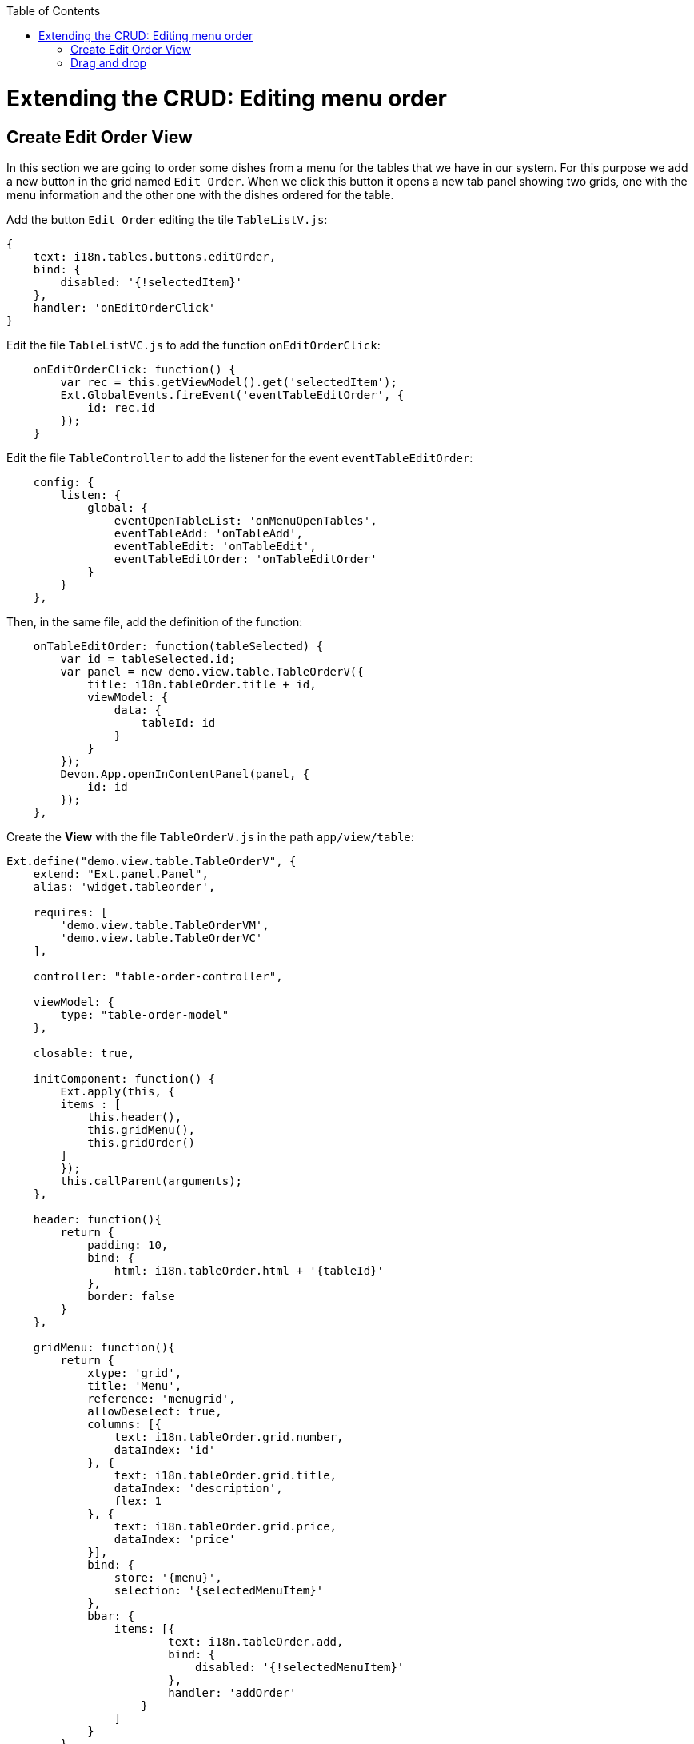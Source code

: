 :toc: macro
toc::[]

# Extending the CRUD: Editing menu order

## Create Edit Order View

In this section we are going to order some dishes from a menu for the tables that we have in our system.   For this purpose we add a new button in the grid named `Edit Order`.   When we click this button it opens a new tab panel showing two grids, one with the menu information and the other one with the dishes ordered for the table.

Add the button `Edit Order` editing the tile `TableListV.js`:

[source,javascript]
----
{
    text: i18n.tables.buttons.editOrder,
    bind: {
        disabled: '{!selectedItem}'
    },
    handler: 'onEditOrderClick'
}
----

Edit the file `TableListVC.js` to add the function `onEditOrderClick`:

[source,javascript]
----
    onEditOrderClick: function() {
        var rec = this.getViewModel().get('selectedItem');
        Ext.GlobalEvents.fireEvent('eventTableEditOrder', {
            id: rec.id
        });
    }
----

Edit the file `TableController` to add the listener for the event `eventTableEditOrder`:

[source,javascript]
----
    config: {
        listen: {
            global: {
                eventOpenTableList: 'onMenuOpenTables',
                eventTableAdd: 'onTableAdd',
                eventTableEdit: 'onTableEdit',
                eventTableEditOrder: 'onTableEditOrder'
            }
        }
    },
----

Then, in the same file, add the definition of the function:

[source,javascript]
----
    onTableEditOrder: function(tableSelected) {
        var id = tableSelected.id;
        var panel = new demo.view.table.TableOrderV({
            title: i18n.tableOrder.title + id,
            viewModel: {
                data: {
                    tableId: id
                }
            }
        });
        Devon.App.openInContentPanel(panel, {
            id: id
        });
    },
----

Create the **View** with the file `TableOrderV.js` in the path `app/view/table`:

[source,javascript]
----
Ext.define("demo.view.table.TableOrderV", {
    extend: "Ext.panel.Panel",
    alias: 'widget.tableorder',

    requires: [
        'demo.view.table.TableOrderVM',
        'demo.view.table.TableOrderVC'
    ],

    controller: "table-order-controller",

    viewModel: {
        type: "table-order-model"
    },

    closable: true,
    
    initComponent: function() {
        Ext.apply(this, {
        items : [
            this.header(),
            this.gridMenu(),
            this.gridOrder()
        ]
        });
        this.callParent(arguments);
    },
    
    header: function(){
        return {
            padding: 10,
            bind: {
                html: i18n.tableOrder.html + '{tableId}'
            },
            border: false
        }
    },
    
    gridMenu: function(){
        return {
            xtype: 'grid',
            title: 'Menu',
            reference: 'menugrid',
            allowDeselect: true,
            columns: [{
                text: i18n.tableOrder.grid.number,
                dataIndex: 'id'
            }, {
                text: i18n.tableOrder.grid.title,
                dataIndex: 'description',
                flex: 1
            }, {
                text: i18n.tableOrder.grid.price,
                dataIndex: 'price'
            }],
            bind: {
                store: '{menu}',
                selection: '{selectedMenuItem}'
            },
            bbar: {
                items: [{
                        text: i18n.tableOrder.add,
                        bind: {
                            disabled: '{!selectedMenuItem}'
                        },
                        handler: 'addOrder'
                    }
                ]
            }
        }
    },
    
    gridOrder: function(){
        return {
            xtype: 'grid',
            title: 'Orders',
            reference: 'ordergrid',
            allowDeselect: true,
            columns: [{
                dataIndex: 'id',
                hidden: true
            }, {
                text: i18n.tableOrder.grid.title,
                dataIndex: 'description',
                flex: 1
            }, {
                text: i18n.tableOrder.grid.price,
                dataIndex: 'price'
            }],
            bind: {
                store: '{order}',
                selection: '{selectedOrderItem}'
            },
            bbar: {
                items: [{
                        text: i18n.tableOrder.remove,
                        bind: {
                            disabled: '{!selectedOrderItem}'
                        },
                        handler: 'orderRemove'
                    },
                    '->', {
                        text: i18n.tableOrder.submit,
                        handler: 'tableOrderSubmit'
                    }, {
                        text: i18n.tableOrder.cancel,
                        handler: 'tableOrderCancel'
                    }
                ]
            }
        }
    }
});
----

Create the **ViewModel** with the file `TableOrderVM.js`:

[source,javascript]
----
Ext.define('demo.view.table.TableOrderVM', {
    extend: 'Ext.app.ViewModel',
    requires: [
    ],
    alias: 'viewmodel.table-order-model',

    data: {
        selectedMenuItem: false,
        selectedOrderItem: false
    },

    stores: {
        menu: {
            fields: ['id','description','price'],
            data:[
                {'id': 1, 'description':'Coke', 'price':'3.99'},
                {'id': 2, 'description':'Water', 'price':'1.99'},
                {'id': 3, 'description':'Orange Juice', 'price':'4.99'},
                {'id': 4, 'description':'Salad', 'price':'7.99'},
                {'id': 5, 'description':'Chicken', 'price':'8.99'}
            ]
        },
        order: {
            fields: ['id','offerId','description','price'],
            data:[
                
            ]
        }
    }
});
----

Create the **ViewController** with the file `TableOrderVC.js`:

[source,javascript]
----
Ext.define('demo.view.table.TableOrderVC', {
    extend: 'Ext.app.ViewController',
    alias: 'controller.table-order-controller',

    control: {
        'tableorder': {
            afterrender: 'onAfterRender'
        }
    },

    onAfterRender: function() {  
        /* */
    },

    tableOrderCancel: function() {
        this.tableOrderClose();
    },

    tableOrderClose: function() {
        this.getView().destroy();
    },

    tableOrderSubmit: function() {
        /* TODO Submit Orders for the table */
    },

    orderRemove: function() {
        var model = this.getViewModel();
        var orders = model.get("order");
        var selectedItem = model.get("selectedOrderItem");

        orders.remove(selectedItem);
    },

    addOrder: function() {
        var vm = this.getViewModel();
        var selectedMenu = vm.get("selectedMenuItem");

        vm.get("order").add({
            id: null,
            offerId: selectedMenu.get("id"),
            description: selectedMenu.get("description"),
            price: selectedMenu.get("price")
        });
    }
});
----

Edit the file `Table_en_EN.js` to add the new messages:

[source,javascript]
----
        tableOrder: {
            title: 'Table: ',
            newTitle: 'New table',
            status: 'STATUS',
            orderPos: 'Order Positions:',
            add: 'Add',
            remove: 'Remove',
            submit: 'Submit',
            cancel: 'Cancel',
            html: 'Details for table #',
            grid: {
                number: 'Number',
                title: 'Title',
                status: ' STATUS',
                price: 'Price',
                comment: 'Comment'
            }
        },
----

Edit the file `TableController.js` adding the new view in the `requires` property:

[source,javascript]
----
    requires:[
        'demo.view.table.i18n.Table_en_EN',
        'demo.view.table.TableListV',
        'demo.view.table.TableEditV',
        'demo.view.table.TableOrderV'
    ],
----

Navigate to the application and check the result

After all these steps if we check the result on the browser we will see two grids, one with the information about the menu and the other one with the information about what we have ordered for that table.   When we select one item from the `Menu` grid we can add that item on the `Orders` grid so we can complete our order.

image::images/client-gui-sencha/editOrder.PNG[Edit order,width="450", link="https://github.com/devonfw/devon-guide/wiki/images/client-gui-sencha/editOrder.PNG"]

image::images/client-gui-sencha/editOrderView.PNG[Edit order View,width="450", link="https://github.com/devonfw/devon-guide/wiki/images/client-gui-sencha/editOrderView.PNG"]

## Drag and drop

We are going to change our sample a bit.   Instead of using the button `Add` to add some dish or drink to our order, we are going to do it using the `Drag and drop` functionality that ExtJS provides.

The only thing we have to do is to define in our grids the configuration for the drag and drop.  

Include in the first grid, in the file `TableOrderV.js`, the following code:

[source,javascript]
----
    viewConfig: {
        plugins: {
            ptype: 'gridviewdragdrop',
            dragGroup: 'firstGridDDGroup',
            dropGroup: 'secondGridDDGroup'
        }
    },
----

Then, in the other grid we have to add the following code:

[source,javascript]
----
    viewConfig: {
        plugins: {
            ptype: 'gridviewdragdrop',
            dragGroup: 'secondGridDDGroup',
            dropGroup: 'firstGridDDGroup'
        }
    },
----

Navigate to our application and check that now we can drag and drop elements from the two grids.   

In our case, what we want is to drag only from the first grid and drop in the second one.   So we have to edit our configuration for this purpose.

Edit the configuration of the first grid adding the property `enableDrop` with the value to false:

[source,javascript]
----
    viewConfig: {
        plugins: {
            ptype: 'gridviewdragdrop',
            dragGroup: 'firstGridDDGroup',
            dropGroup: 'secondGridDDGroup',
            enableDrop: false
        }
    },
----

Edit the configuration of the second one adding the property `enableDrag` with value to false:

[source,javascript]
----
viewConfig: {
    plugins: {
        ptype: 'gridviewdragdrop',
        dragGroup: 'secondGridDDGroup',
        dropGroup: 'firstGridDDGroup',
        enableDrag: false
    }
},
----

Check the changes. Now, we can only drag from the first grid and drop to the second one.

Besides this, what we want is to drag from the first grid but keep the record in the grid as we can have the same item more than once.   In order to do this we need to edit the configuration of the `Order` grid, the second grid.   We have to add a listener for the drop in the configuration of the drag and drop:

[source,javascript]
----
listeners: {
    drop: 'restoreMenu'
}
----

When the drop is launched we are going to execute the function `restoreMenu`.   In our ViewController `TableOrderVC.js` we have to define the function:

[source,javascript]
----
    restoreMenu: function(node, data, dropRec, dropPosition){
        var record = data.records[0].data;
        var vm = this.getViewModel();
        vm.get("menu").add(record);
    }
----

We are adding again the element that we have just dropped from the first grid.

Navigate to the application to check the results

image::images/client-gui-sencha/editOrderDragDrop.PNG[Edit Order Drag Drop,width="450", link="https://github.com/devonfw/devon-guide/wiki/images/client-gui-sencha/editOrderDragDrop.PNG"]